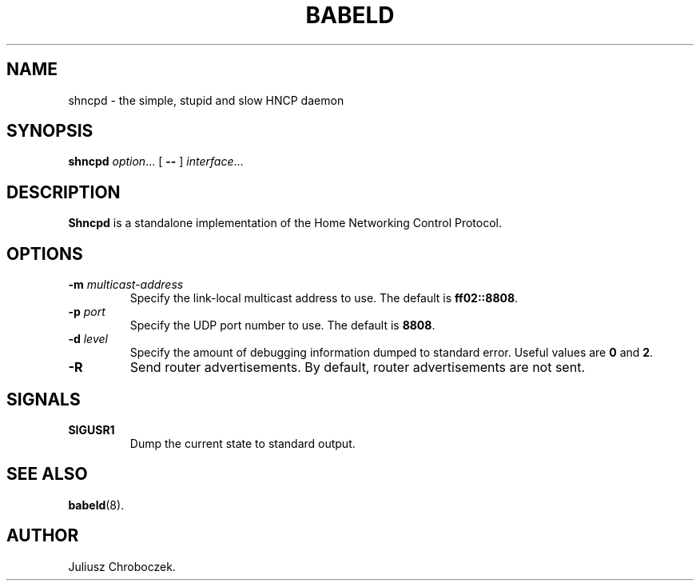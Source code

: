 .TH BABELD 8
.SH NAME
shncpd \- the simple, stupid and slow HNCP daemon
.SH SYNOPSIS
.B shncpd
.IR option ...
[
.B \-\-
]
.IR interface ...
.SH DESCRIPTION
.B Shncpd
is a standalone implementation of the Home Networking Control Protocol.
.SH OPTIONS
.TP
.BI \-m " multicast-address"
Specify the link-local multicast address to use.  The default is
.BR ff02::8808 .
.TP
.BI \-p " port"
Specify the UDP port number to use.  The default is
.BR 8808 .
.TP
.BI \-d " level"
Specify the amount of debugging information dumped to standard error.
Useful values are
.B 0
and
.BR 2 .
.TP
.B \-R
Send router advertisements.  By default, router advertisements are not sent.
.TP
.SH SIGNALS
.TP
.B SIGUSR1
Dump the current state to standard output.
.SH SEE ALSO
.BR babeld (8).
.SH AUTHOR
Juliusz Chroboczek.
